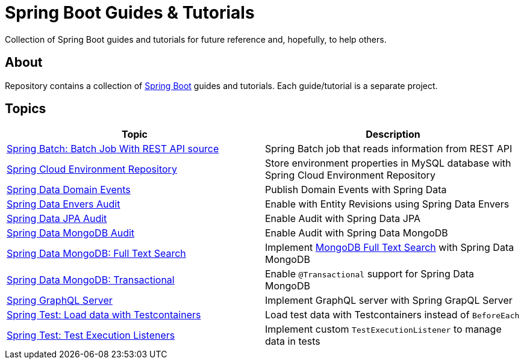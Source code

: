 = Spring Boot Guides &amp; Tutorials

Collection of Spring Boot guides and tutorials for future reference and, hopefully, to help others.

== About

Repository contains a collection of https://spring.io/projects/spring-boot[Spring Boot] guides and tutorials. Each guide/tutorial is a
separate project.

== Topics

|===
|Topic |Description

|link:batch-rest-repository[Spring Batch: Batch Job With REST API source] |Spring Batch job that reads information from REST API
|link:cloud-jdbc-env-repo[Spring Cloud Environment Repository] |Store environment properties in MySQL database with Spring Cloud Environment Repository
|link:data-domain-events[Spring Data Domain Events] |Publish Domain Events with Spring Data
|link:data-envers-audit[Spring Data Envers Audit] |Enable with Entity Revisions using Spring Data Envers
|link:data-jpa-audit[Spring Data JPA Audit] |Enable Audit with Spring Data JPA
|link:data-mongodb-audit[Spring Data MongoDB Audit] |Enable Audit with Spring Data MongoDB
|link:data-mongodb-full-text-search[Spring Data MongoDB: Full Text Search] |Implement link:https://docs.mongodb.com/manual/text-search/[MongoDB Full Text Search] with Spring Data MongoDB
|link:data-mongodb-transactional[Spring Data MongoDB: Transactional] |Enable `@Transactional` support for Spring Data MongoDB
|link:graphql[Spring GraphQL Server] |Implement GraphQL server with Spring GrapQL Server
|link:data-mongodb-tc-data-load[Spring Test: Load data with Testcontainers] |Load test data with Testcontainers instead of `BeforeEach`
|link:test-execution-listeners[Spring Test: Test Execution Listeners] |Implement custom `TestExecutionListener` to manage data in tests
|===
